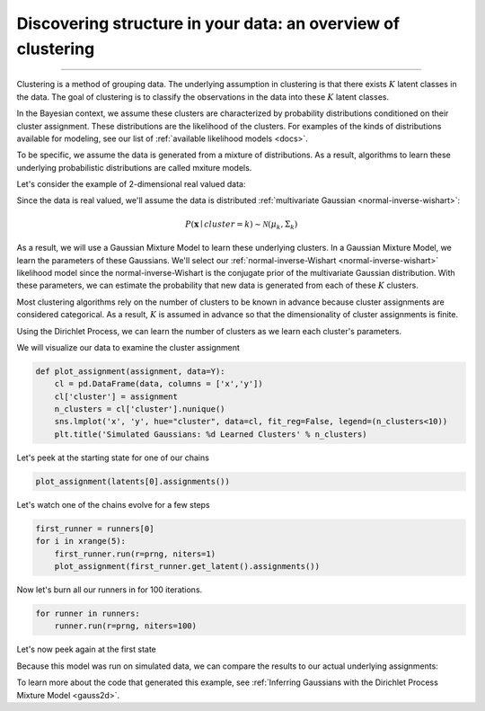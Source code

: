 .. _intro:

Discovering structure in your data: an overview of clustering
============================================================

--------------

Clustering is a method of grouping data.  The underlying assumption in clustering is that there exists :math:`K` latent classes in the data.  The goal of clustering is to classify the observations in the data into these :math:`K` latent classes.

In the Bayesian context, we assume these clusters are characterized by probability distributions conditioned on their cluster assignment.  These distributions are the likelihood of the clusters.  For examples of the kinds of distributions available for modeling, see our list of :ref:`available likelihood models <docs>`.

To be specific, we assume the data is generated from a mixture of distributions.  As a result, algorithms to learn these underlying probabilistic distributions are called mxiture models.

Let's consider the example of 2-dimensional real valued data:

.. image:: sim2d.png

Since the data is real valued, we'll assume the data is distributed :ref:`multivariate Gaussian <normal-inverse-wishart>`:

.. math:: P(\mathbf{x} \mid cluster=k)\sim\mathcal{N}(\mu_{k},\Sigma_{k})

As a result, we will use a Gaussian Mixture Model to learn these underlying clusters.  In a Gaussian Mixture Model, we learn the parameters of these Gaussians.   We'll select our :ref:`normal-inverse-Wishart <normal-inverse-wishart>` likelihood model since the normal-inverse-Wishart is the conjugate prior of the multivariate Gaussian distribution. With these parameters, we can estimate the probability that new data is generated from each of these :math:`K` clusters.

Most clustering algorithms rely on the number of clusters to be known in advance because cluster assignments are considered categorical.  As a result, :math:`K` is assumed in advance so that the dimensionality of cluster assignments is finite.

Using the Dirichlet Process, we can learn the number of clusters as we learn each cluster's parameters.

We will visualize our data to examine the cluster assignment

.. code:: python

    def plot_assignment(assignment, data=Y):
        cl = pd.DataFrame(data, columns = ['x','y'])
        cl['cluster'] = assignment
        n_clusters = cl['cluster'].nunique()
        sns.lmplot('x', 'y', hue="cluster", data=cl, fit_reg=False, legend=(n_clusters<10))
        plt.title('Simulated Gaussians: %d Learned Clusters' % n_clusters)

Let's peek at the starting state for one of our chains

.. code:: python

    plot_assignment(latents[0].assignments())



.. image:: gauss2d_files/gauss2d_14_0.png


Let's watch one of the chains evolve for a few steps

.. code:: python

    first_runner = runners[0]
    for i in xrange(5):
        first_runner.run(r=prng, niters=1)
        plot_assignment(first_runner.get_latent().assignments())



.. image:: gauss2d_files/gauss2d_16_0.png



.. image:: gauss2d_files/gauss2d_16_1.png



.. image:: gauss2d_files/gauss2d_16_2.png



.. image:: gauss2d_files/gauss2d_16_3.png



.. image:: gauss2d_files/gauss2d_16_4.png


Now let's burn all our runners in for 100 iterations.

.. code:: python

    for runner in runners:
        runner.run(r=prng, niters=100)

Let's now peek again at the first state

.. image:: gauss2d_files/gauss2d_20_0.png

Because this model was run on simulated data, we can compare the results to our actual underlying assignments:

.. image:: gauss2d_files/gauss2d_8_1.png

To learn more about the code that generated this example, see :ref:`Inferring Gaussians with the Dirichlet Process Mixture Model <gauss2d>`.


